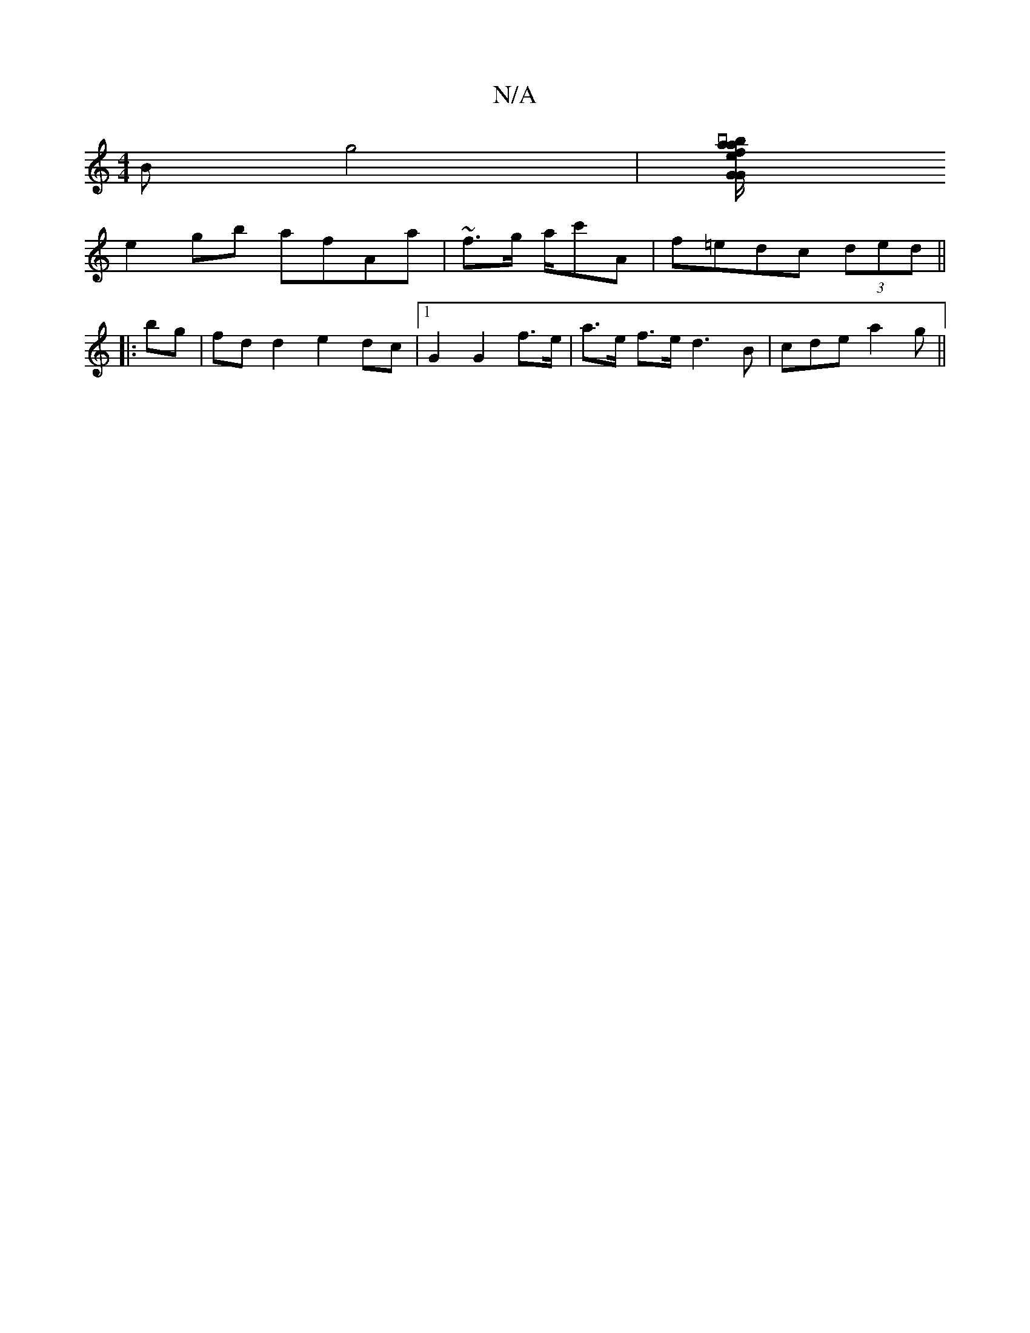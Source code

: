 X:1
T:N/A
M:4/4
R:N/A
K:Cmajor
Bg4 |[vaef/a/ "b"GGB Bed | fdc AEE | EFG "G" ^F2D2|E3_A, |
e2 gb afAa|~f3/2g/ a/c'A | f=edc (3ded ||
|: bg |fd d2 e2 dc |1 G2 G2 f>e | a>e f>e d3 B|cde a2g ||

|: aba aga | "fmaj,2F)(DFD)|
DCD DEF|EEG